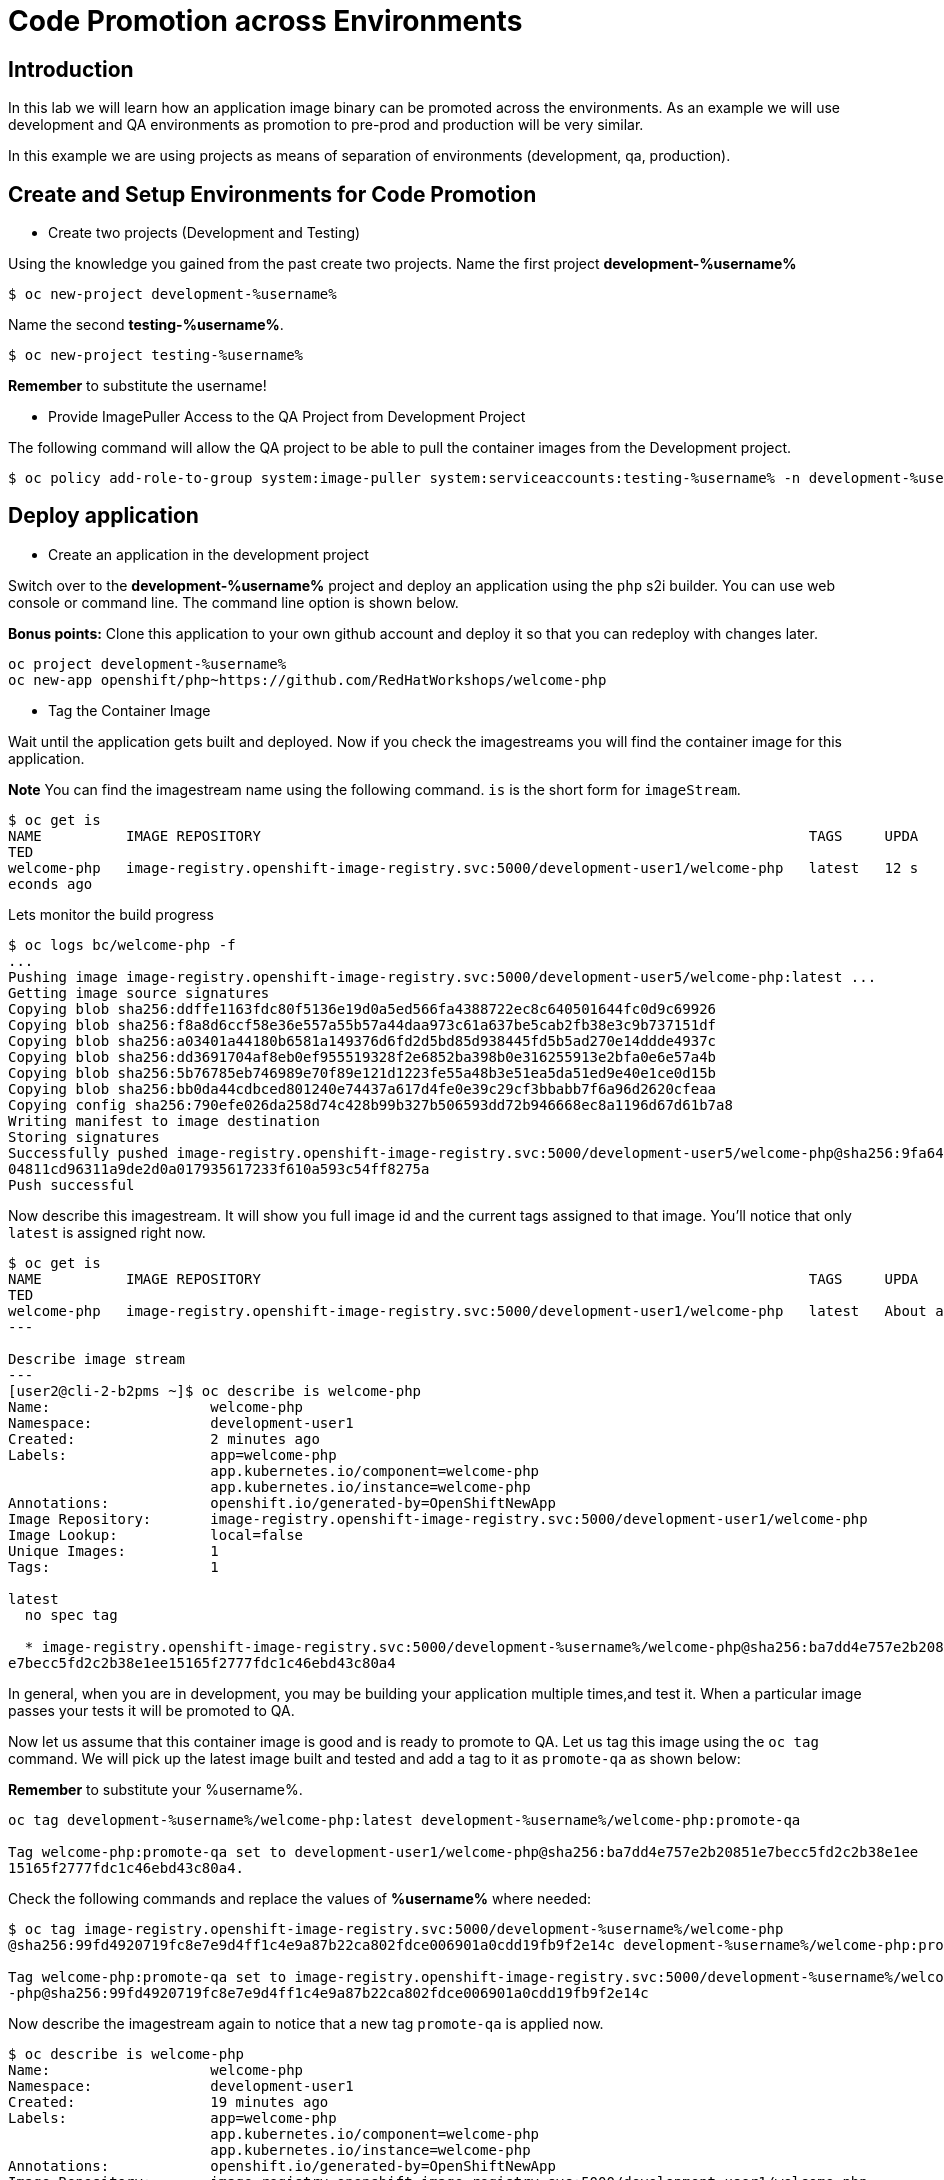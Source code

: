 = Code Promotion across Environments

== Introduction

In this lab we will learn how an application image binary can be promoted across the environments. As an example we will use development and QA environments as promotion to pre-prod and production will be very similar.

In this example we are using projects as means of separation of environments (development, qa, production).

== Create and Setup Environments for Code Promotion

* Create two projects (Development and Testing)

Using the knowledge you gained from the past create two projects. Name the first project *development-%username%*

....
$ oc new-project development-%username%
....

Name the second *testing-%username%*.
....
$ oc new-project testing-%username%
....

*Remember* to substitute the username!

* Provide ImagePuller Access to the QA Project from Development Project

The following command will allow the QA project to be able to pull the container images from the Development project.

....
$ oc policy add-role-to-group system:image-puller system:serviceaccounts:testing-%username% -n development-%username%
....

== Deploy application


* Create an application in the development project

Switch over to the *development-%username%* project and deploy an application using the `php` s2i builder. You can use web console or
command line. The command line option is shown below.

*Bonus points:* Clone this application to your own github account and deploy it so that you can redeploy with changes later.

....
oc project development-%username%
oc new-app openshift/php~https://github.com/RedHatWorkshops/welcome-php
....

* Tag the Container Image

Wait until the application gets built and deployed. Now if you check the imagestreams you will find the container image for this application.

**Note** You can find the imagestream name using the following command. `is` is the
short form for `imageStream`.

....
$ oc get is                                                                            
NAME          IMAGE REPOSITORY                                                                 TAGS     UPDA
TED                                                                                                         
welcome-php   image-registry.openshift-image-registry.svc:5000/development-user1/welcome-php   latest   12 s
econds ago
....

Lets monitor the build progress 
....
$ oc logs bc/welcome-php -f
...
Pushing image image-registry.openshift-image-registry.svc:5000/development-user5/welcome-php:latest ...
Getting image source signatures
Copying blob sha256:ddffe1163fdc80f5136e19d0a5ed566fa4388722ec8c640501644fc0d9c69926
Copying blob sha256:f8a8d6ccf58e36e557a55b57a44daa973c61a637be5cab2fb38e3c9b737151df
Copying blob sha256:a03401a44180b6581a149376d6fd2d5bd85d938445fd5b5ad270e14ddde4937c
Copying blob sha256:dd3691704af8eb0ef955519328f2e6852ba398b0e316255913e2bfa0e6e57a4b
Copying blob sha256:5b76785eb746989e70f89e121d1223fe55a48b3e51ea5da51ed9e40e1ce0d15b
Copying blob sha256:bb0da44cdbced801240e74437a617d4fe0e39c29cf3bbabb7f6a96d2620cfeaa
Copying config sha256:790efe026da258d74c428b99b327b506593dd72b946668ec8a1196d67d61b7a8
Writing manifest to image destination
Storing signatures
Successfully pushed image-registry.openshift-image-registry.svc:5000/development-user5/welcome-php@sha256:9fa6414bbf96dc
04811cd96311a9de2d0a017935617233f610a593c54ff8275a
Push successful
....

Now describe this imagestream. It will show you full image id and the current tags assigned to that image. You'll notice that only `latest` is assigned right now.

....
$ oc get is                                                                            
NAME          IMAGE REPOSITORY                                                                 TAGS     UPDA
TED                                                                                                         
welcome-php   image-registry.openshift-image-registry.svc:5000/development-user1/welcome-php   latest   About a minute ago                                                                                              
---

Describe image stream 
---
[user2@cli-2-b2pms ~]$ oc describe is welcome-php                                                           
Name:                   welcome-php                                                                         
Namespace:              development-user1                                                                   
Created:                2 minutes ago                                                                       
Labels:                 app=welcome-php                                                                     
                        app.kubernetes.io/component=welcome-php                                             
                        app.kubernetes.io/instance=welcome-php                                              
Annotations:            openshift.io/generated-by=OpenShiftNewApp                                           
Image Repository:       image-registry.openshift-image-registry.svc:5000/development-user1/welcome-php      
Image Lookup:           local=false                                                                         
Unique Images:          1                                                                                   
Tags:                   1                                                                                   
                                                                                                            
latest                                                                                                      
  no spec tag                                                                                               
                                                                                                            
  * image-registry.openshift-image-registry.svc:5000/development-%username%/welcome-php@sha256:ba7dd4e757e2b20851
e7becc5fd2c2b38e1ee15165f2777fdc1c46ebd43c80a4
....

In general, when you are in development, you may be building your application multiple times,and test it. When a particular image passes your tests it will be promoted to QA.

Now let us assume that this container image is good and is ready to promote to QA. Let us tag this image using the `oc tag` command. We will pick up the latest image built and tested and add a tag to it as `promote-qa` as shown below:

*Remember* to substitute your %username%.

....
oc tag development-%username%/welcome-php:latest development-%username%/welcome-php:promote-qa

Tag welcome-php:promote-qa set to development-user1/welcome-php@sha256:ba7dd4e757e2b20851e7becc5fd2c2b38e1ee
15165f2777fdc1c46ebd43c80a4.
....

Check the following commands and replace the values of **%username%** where needed:

....
$ oc tag image-registry.openshift-image-registry.svc:5000/development-%username%/welcome-php
@sha256:99fd4920719fc8e7e9d4ff1c4e9a87b22ca802fdce006901a0cdd19fb9f2e14c development-%username%/welcome-php:promote-qa

Tag welcome-php:promote-qa set to image-registry.openshift-image-registry.svc:5000/development-%username%/welcome
-php@sha256:99fd4920719fc8e7e9d4ff1c4e9a87b22ca802fdce006901a0cdd19fb9f2e14c
....


Now describe the imagestream again to notice that a new tag `promote-qa` is applied now.

....
$ oc describe is welcome-php                                                           
Name:                   welcome-php                                                                         
Namespace:              development-user1                                                                   
Created:                19 minutes ago                                                                      
Labels:                 app=welcome-php                                                                     
                        app.kubernetes.io/component=welcome-php                                             
                        app.kubernetes.io/instance=welcome-php                                              
Annotations:            openshift.io/generated-by=OpenShiftNewApp                                           
Image Repository:       image-registry.openshift-image-registry.svc:5000/development-user1/welcome-php      
Image Lookup:           local=false                                                                         
Unique Images:          1                                                                                   
Tags:                   2                                                                                   
                                                                                                            
latest                                                                                                      
  no spec tag                                                                                               
                                                                                                            
  * image-registry.openshift-image-registry.svc:5000/development-user1/welcome-php@sha256:ba7dd4e757e2b20851
e7becc5fd2c2b38e1ee15165f2777fdc1c46ebd43c80a4                                                              
      18 minutes ago                                                                                        
                                                                                                            
promote-qa                                                                                                  
  tagged from welcome-php@sha256:ba7dd4e757e2b20851e7becc5fd2c2b38e1ee15165f2777fdc1c46ebd43c80a4           
                                                                                                            
  * image-registry.openshift-image-registry.svc:5000/development-user1/welcome-php@sha256:ba7dd4e757e2b20851
e7becc5fd2c2b38e1ee15165f2777fdc1c46ebd43c80a4                                                              
      About a minute ago                      
....

*Step 5: Deploy the application to QA*

Now you can switch over to the QA project and deploy the container image that we tagged as `promote-qa`. Note that the image is still in the development project. You are able to deploy that into testing project, because we gave necessary permissions for the testing project to be able to pull an image from development project.

Also expose service to create route for this project and *remember* to substitute username.

....
oc project testing-%username%
oc new-app development-%username%/welcome-php:promote-qa
oc expose service welcome-php
....

Test this application in the QA project. Note that we deployed the container image (`development-%username%/welcome-php:promote-qa`) from the development project without rebuilding the code.

*Bonus points*: Make changes to your git repo (to `index.php`) and deploy it to development first. Notice that your changes are seen only in development project. Repeat the changes a couple of times. Now find the `latest` imagestream and tag it as `promote-qa`. Watch out that the QA project gets redeployed when you
update the new tag.

Watch this
https://blog.openshift.com/promoting-applications-across-environments[video] for complete understanding.


== Summary

You now know how to promote your application across environments in OpenShift.
